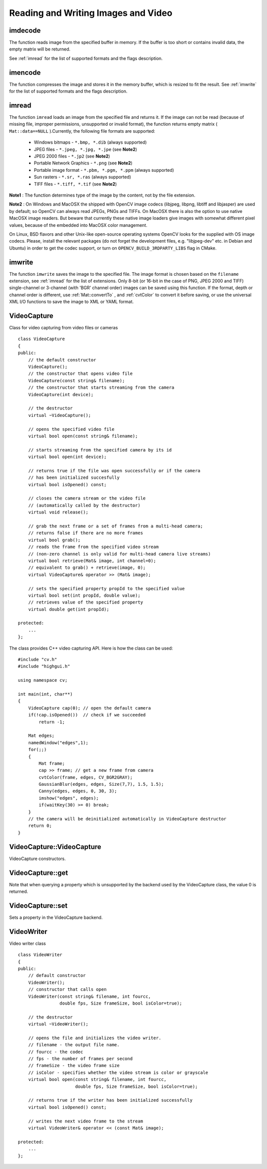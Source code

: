 Reading and Writing Images and Video
====================================

.. highlight:: cpp

.. index:: imdecode

.. _imdecode:

imdecode
------------
.. c:function:: Mat imdecode( const Mat\& buf,  int flags )

    Reads an image from a buffer in memory.

    :param buf: The input array of vector of bytes

    :param flags: The same flags as in  :ref:`imread`
    
The function reads image from the specified buffer in memory.
If the buffer is too short or contains invalid data, the empty matrix will be returned.

See
:ref:`imread` for the list of supported formats and the flags description.

.. index:: imencode

.. _imencode:

imencode
------------
.. c:function:: bool imencode( const string\& ext,               const Mat\& img,               vector<uchar>\& buf,               const vector<int>\& params=vector<int>())

    Encode an image into a memory buffer.

    :param ext: The file extension that defines the output format

    :param img: The image to be written

    :param buf: The output buffer; resized to fit the compressed image

    :param params: The format-specific parameters; see  :ref:`imwrite`

The function compresses the image and stores it in the memory buffer, which is resized to fit the result.
See
:ref:`imwrite` for the list of supported formats and the flags description.

.. index:: imread

.. _imread:

imread
----------
.. c:function:: Mat imread( const string\& filename,  int flags=1 )

    Loads an image from a file.

    :param filename: Name of file to be loaded.

    :param flags: Specifies color type of the loaded image:

        * **>0** the loaded image is forced to be a 3-channel color image

        * **=0** the loaded image is forced to be grayscale

        * **<0** the loaded image will be loaded as-is (note that in the current implementation the alpha channel, if any, is stripped from the output image, e.g. 4-channel RGBA image will be loaded as RGB if  :math:`flags\ge0` ).

The function ``imread`` loads an image from the specified file and returns it. If the image can not be read (because of missing file, improper permissions, unsupported or invalid format), the function returns empty matrix ( ``Mat::data==NULL`` ).Currently, the following file formats are supported:

 * Windows bitmaps - ``*.bmp, *.dib`` (always supported)

 * JPEG files - ``*.jpeg, *.jpg, *.jpe`` (see **Note2**)

 * JPEG 2000 files - ``*.jp2`` (see **Note2**)

 * Portable Network Graphics - ``*.png`` (see **Note2**)

 * Portable image format - ``*.pbm, *.pgm, *.ppm``     (always supported)

 * Sun rasters - ``*.sr, *.ras``     (always supported)

 * TIFF files - ``*.tiff, *.tif`` (see **Note2**)

**Note1**
: The function determines type of the image by the content, not by the file extension.

**Note2**
: On Windows and MacOSX the shipped with OpenCV image codecs (libjpeg, libpng, libtiff and libjasper) are used by default; so OpenCV can always read JPEGs, PNGs and TIFFs. On MacOSX there is also the option to use native MacOSX image readers. But beware that currently these native image loaders give images with somewhat different pixel values, because of the embedded into MacOSX color management.

On Linux, BSD flavors and other Unix-like open-source operating systems OpenCV looks for the supplied with OS image codecs. Please, install the relevant packages (do not forget the development files, e.g. "libjpeg-dev" etc. in Debian and Ubuntu) in order to get the codec support, or turn on ``OPENCV_BUILD_3RDPARTY_LIBS`` flag in CMake.

.. index:: imwrite

.. _imwrite:

imwrite
-----------
.. c:function:: bool imwrite( const string\& filename,  const Mat\& img,              const vector<int>\& params=vector<int>())

    Saves an image to a specified file.

    :param filename: Name of the file.

    :param img: The image to be saved.

    :param params: The format-specific save parameters, encoded as pairs  ``paramId_1, paramValue_1, paramId_2, paramValue_2, ...`` . The following parameters are currently supported:

        *  In the case of JPEG it can be a quality ( ``CV_IMWRITE_JPEG_QUALITY`` ), from 0 to 100 (the higher is the better), 95 by default.

        *  In the case of PNG it can be the compression level ( ``CV_IMWRITE_PNG_COMPRESSION`` ), from 0 to 9 (the higher value means smaller size and longer compression time), 3 by default.

        *  In the case of PPM, PGM or PBM it can a binary format flag ( ``CV_IMWRITE_PXM_BINARY`` ), 0 or 1, 1 by default.

The function ``imwrite`` saves the image to the specified file. The image format is chosen based on the ``filename`` extension, see
:ref:`imread` for the list of extensions. Only 8-bit (or 16-bit in the case of PNG, JPEG 2000 and TIFF) single-channel or 3-channel (with 'BGR' channel order) images can be saved using this function. If the format, depth or channel order is different, use
:ref:`Mat::convertTo` , and
:ref:`cvtColor` to convert it before saving, or use the universal XML I/O functions to save the image to XML or YAML format.

.. index:: VideoCapture

.. _VideoCapture:

VideoCapture
------------
.. c:type:: VideoCapture

Class for video capturing from video files or cameras ::

    class VideoCapture
    {
    public:
        // the default constructor
        VideoCapture();
        // the constructor that opens video file
        VideoCapture(const string& filename);
        // the constructor that starts streaming from the camera
        VideoCapture(int device);

        // the destructor
        virtual ~VideoCapture();

        // opens the specified video file
        virtual bool open(const string& filename);

        // starts streaming from the specified camera by its id
        virtual bool open(int device);

        // returns true if the file was open successfully or if the camera
        // has been initialized succesfully
        virtual bool isOpened() const;

        // closes the camera stream or the video file
        // (automatically called by the destructor)
        virtual void release();

        // grab the next frame or a set of frames from a multi-head camera;
        // returns false if there are no more frames
        virtual bool grab();
        // reads the frame from the specified video stream
        // (non-zero channel is only valid for multi-head camera live streams)
        virtual bool retrieve(Mat& image, int channel=0);
        // equivalent to grab() + retrieve(image, 0);
        virtual VideoCapture& operator >> (Mat& image);

        // sets the specified property propId to the specified value
        virtual bool set(int propId, double value);
        // retrieves value of the specified property
        virtual double get(int propId);

    protected:
        ...
    };


The class provides C++ video capturing API. Here is how the class can be used: ::

    #include "cv.h"
    #include "highgui.h"

    using namespace cv;

    int main(int, char**)
    {
        VideoCapture cap(0); // open the default camera
        if(!cap.isOpened())  // check if we succeeded
            return -1;

        Mat edges;
        namedWindow("edges",1);
        for(;;)
        {
            Mat frame;
            cap >> frame; // get a new frame from camera
            cvtColor(frame, edges, CV_BGR2GRAY);
            GaussianBlur(edges, edges, Size(7,7), 1.5, 1.5);
            Canny(edges, edges, 0, 30, 3);
            imshow("edges", edges);
            if(waitKey(30) >= 0) break;
        }
        // the camera will be deinitialized automatically in VideoCapture destructor
        return 0;
    }


.. index:: VideoCapture::VideoCapture

.. _VideoCapture::VideoCapture:

VideoCapture::VideoCapture
------------------------------
.. c:function:: VideoCapture::VideoCapture()

.. c:function:: VideoCapture::VideoCapture(const string\& filename)

.. c:function:: VideoCapture::VideoCapture(int device)

    :param filename: TOWRITE

    :param device: TOWRITE

VideoCapture constructors.

.. index:: VideoCapture::get

.. _VideoCapture::get:

VideoCapture::get
---------------------
.. c:function:: double VideoCapture::get(int property_id)

    :param property_id: Property identifier. Can be one of the following:

        * **CV_CAP_PROP_POS_MSEC** Film current position in milliseconds or video capture timestamp

        * **CV_CAP_PROP_POS_FRAMES** 0-based index of the frame to be decoded/captured next

        * **CV_CAP_PROP_POS_AVI_RATIO** Relative position of the video file (0 - start of the film, 1 - end of the film)

        * **CV_CAP_PROP_FRAME_WIDTH** Width of the frames in the video stream

        * **CV_CAP_PROP_FRAME_HEIGHT** Height of the frames in the video stream

        * **CV_CAP_PROP_FPS** Frame rate

        * **CV_CAP_PROP_FOURCC** 4-character code of codec

        * **CV_CAP_PROP_FRAME_COUNT** Number of frames in the video file

        * **CV_CAP_PROP_FORMAT** The format of the Mat objects returned by retrieve()

        * **CV_CAP_PROP_MODE** A backend-specific value indicating the current capture mode

        * **CV_CAP_PROP_BRIGHTNESS** Brightness of the image (only for cameras)

        * **CV_CAP_PROP_CONTRAST** Contrast of the image (only for cameras)

        * **CV_CAP_PROP_SATURATION** Saturation of the image (only for cameras)

        * **CV_CAP_PROP_HUE** Hue of the image (only for cameras)

        * **CV_CAP_PROP_GAIN** Gain of the image (only for cameras)

        * **CV_CAP_PROP_EXPOSURE** Exposure (only for cameras)

        * **CV_CAP_PROP_CONVERT_RGB** Boolean flags indicating whether images should be converted to RGB

        * **CV_CAP_PROP_WHITE_BALANCE** Currently unsupported

        * **CV_CAP_PROP_RECTIFICATION** TOWRITE (note: only supported by DC1394 v 2.x backend currently)

Note that when querying a property which is unsupported by the backend used by the VideoCapture class, the value 0 is returned.

.. index:: VideoCapture::set

.. _VideoCapture::set:

VideoCapture::set
---------------------
.. c:function:: bool VideoCapture::set(int property_id, double value)

    :param property_id: Property identifier. Can be one of the following:

        * **CV_CAP_PROP_POS_MSEC** Film current position in milliseconds or video capture timestamp

        * **CV_CAP_PROP_POS_FRAMES** 0-based index of the frame to be decoded/captured next

        * **CV_CAP_PROP_POS_AVI_RATIO** Relative position of the video file (0 - start of the film, 1 - end of the film)

        * **CV_CAP_PROP_FRAME_WIDTH** Width of the frames in the video stream

        * **CV_CAP_PROP_FRAME_HEIGHT** Height of the frames in the video stream

        * **CV_CAP_PROP_FPS** Frame rate

        * **CV_CAP_PROP_FOURCC** 4-character code of codec

        * **CV_CAP_PROP_FRAME_COUNT** Number of frames in the video file

        * **CV_CAP_PROP_FORMAT** The format of the Mat objects returned by retrieve()

        * **CV_CAP_PROP_MODE** A backend-specific value indicating the current capture mode

        * **CV_CAP_PROP_BRIGHTNESS** Brightness of the image (only for cameras)

        * **CV_CAP_PROP_CONTRAST** Contrast of the image (only for cameras)

        * **CV_CAP_PROP_SATURATION** Saturation of the image (only for cameras)

        * **CV_CAP_PROP_HUE** Hue of the image (only for cameras)

        * **CV_CAP_PROP_GAIN** Gain of the image (only for cameras)

        * **CV_CAP_PROP_EXPOSURE** Exposure (only for cameras)

        * **CV_CAP_PROP_CONVERT_RGB** Boolean flags indicating whether images should be converted to RGB

        * **CV_CAP_PROP_WHITE_BALANCE** Currently unsupported

        * **CV_CAP_PROP_RECTIFICATION** TOWRITE (note: only supported by DC1394 v 2.x backend currently)

    :param value: value of the property.

Sets a property in the VideoCapture backend.

.. index:: VideoWriter

.. _VideoWriter:

VideoWriter
-----------
.. c:type:: VideoWriter

Video writer class ::

    class VideoWriter
    {
    public:
        // default constructor
        VideoWriter();
        // constructor that calls open
        VideoWriter(const string& filename, int fourcc,
                    double fps, Size frameSize, bool isColor=true);

        // the destructor
        virtual ~VideoWriter();

        // opens the file and initializes the video writer.
        // filename - the output file name.
        // fourcc - the codec
        // fps - the number of frames per second
        // frameSize - the video frame size
        // isColor - specifies whether the video stream is color or grayscale
        virtual bool open(const string& filename, int fourcc,
                          double fps, Size frameSize, bool isColor=true);

        // returns true if the writer has been initialized successfully
        virtual bool isOpened() const;

        // writes the next video frame to the stream
        virtual VideoWriter& operator << (const Mat& image);

    protected:
        ...
    };

..

